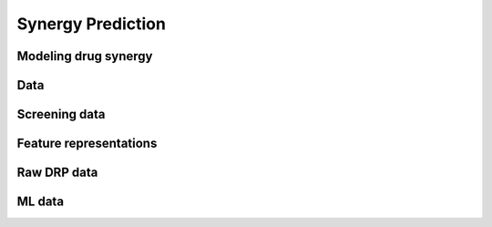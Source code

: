 Synergy Prediction
========================


Modeling drug synergy
------------------------




Data
----

Screening data
----------------


Feature representations
-------------------------


Raw DRP data
-------------


ML data
---------


